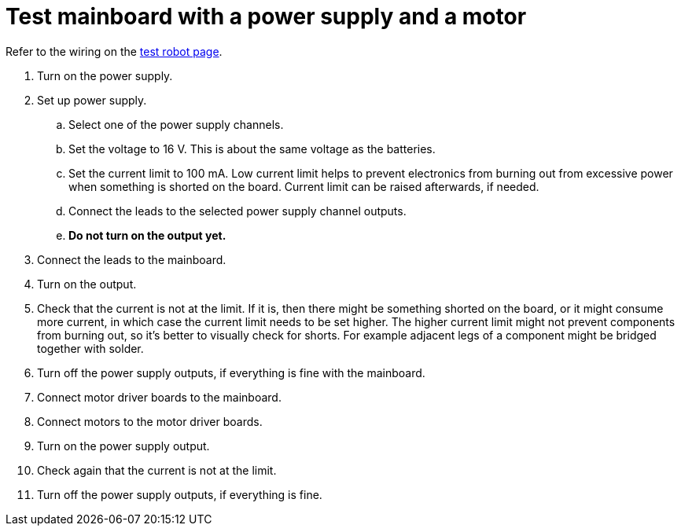 = Test mainboard with a power supply and a motor

Refer to the wiring on the xref:../../basketball_robot_guide/electronics/test_robot.asciidoc[test robot page].

. Turn on the power supply.
. Set up power supply.
.. Select one of the power supply channels.
.. Set the voltage to 16 V.
This is about the same voltage as the batteries.
.. Set the current limit to 100 mA.
Low current limit helps to prevent electronics from burning out from excessive power
when something is shorted on the board.
Current limit can be raised afterwards, if needed.
.. Connect the leads to the selected power supply channel outputs.
.. *Do not turn on the output yet.*
. Connect the leads to the mainboard.
. Turn on the output.
. Check that the current is not at the limit.
If it is, then there might be something shorted on the board, or it might consume more current,
in which case the current limit needs to be set higher.
The higher current limit might not prevent components from burning out, so it's better to visually check for shorts.
For example adjacent legs of a component might be bridged together with solder.
. Turn off the power supply outputs, if everything is fine with the mainboard.
. Connect motor driver boards to the mainboard.
. Connect motors to the motor driver boards.
. Turn on the power supply output.
. Check again that the current is not at the limit.
. Turn off the power supply outputs, if everything is fine.
